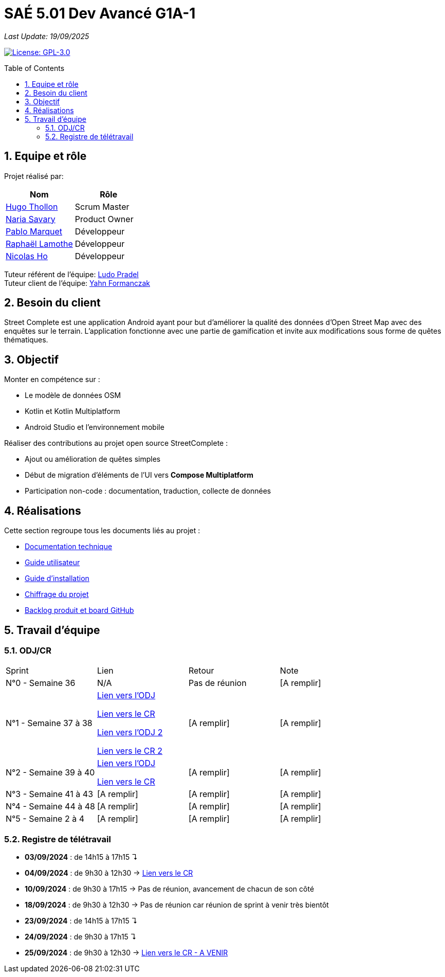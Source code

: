 = SAÉ 5.01 Dev Avancé G1A-1
:icons: font
:models: models
:experimental:
:incremental:
:numbered:
:toc: macro
:window: _blank
:correction!:

// Useful definitions
:asciidoc: http://www.methods.co.nz/asciidoc[AsciiDoc]
:icongit: icon:git[]
:git: http://git-scm.com/[{icongit}]
:plantuml: https://plantuml.com/fr/[plantUML]
:vscode: https://code.visualstudio.com/[VS Code]

ifndef::env-github[:icons: font]
// Specific to GitHub
ifdef::env-github[]
:correction:
:!toc-title:
:caution-caption: :fire:
:important-caption: :exclamation:
:note-caption: :paperclip:
:tip-caption: :bulb:
:warning-caption: :warning:
:icongit: Git
endif::[]

// /!\ A MODIFIER !!!
:baseURL: github.com/HugoTHOLLON/StreetCompleteSAE_S5

_Last Update: 19/09/2025_

// Tags
image:https://img.shields.io/badge/License-GPLv3-blue.svg[License: GPL-3.0, link="https://www.gnu.org/licenses/gpl-3.0"]

toc::[]

== Equipe et rôle

Projet réalisé par:

|=== 
| Nom | Rôle 

| https://github.com/HugoTHOLLON[Hugo Thollon] | Scrum Master
| https://github.com/NariaReynhard[Naria Savary] | Product Owner
| https://github.com/ElPoraz[Pablo Marquet] | Développeur  
| https://github.com/RaphaLLamothe[Raphaël Lamothe] | Développeur
| https://github.com/NicodeH[Nicolas Ho] | Développeur
|===


Tuteur référent de l'équipe: mailto:ludo.pradel@protonmail.com[Ludo Pradel] +
Tuteur client de l'équipe: mailto:yahn.formanczak@univ-tlse2.fr[Yahn Formanczak]

== Besoin du client
Street Complete est une application Android ayant pour but d’améliorer la qualité des données d’Open Street Map avec des enquêtes sur le terrain.
L’application fonctionne avec une partie de gamification et invite aux modifications sous forme de quêtes thématiques.

== Objectif

Monter en compétence sur :

- Le modèle de données OSM
- Kotlin et Kotlin Multiplatform
- Android Studio et l’environnement mobile

Réaliser des contributions au projet open source StreetComplete :

- Ajout ou amélioration de quêtes simples
- Début de migration d’éléments de l’UI vers *Compose Multiplatform*
- Participation non-code : documentation, traduction, collecte de données

== Réalisations 

Cette section regroupe tous les documents liés au projet :

- link:docs/doc_tech.adoc[Documentation technique]
- link:docs/doc_user.adoc[Guide utilisateur]
- link:docs/doc_install.md[Guide d'installation]
- link:docs/Devis.pdf[Chiffrage du projet]
- link:https://github.com/users/HugoTHOLLON/projects/4/views/1[Backlog produit et board GitHub]

== Travail d'équipe

=== ODJ/CR

|===
| Sprint | Lien | Retour | Note
| N°0 - Semaine 36  | N/A | Pas de réunion | [A remplir]
| N°1 - Semaine 37 à 38  | https://github.com/HugoTHOLLON/StreetCompleteSAE_S5/tree/master/docs/ODJ-CR/ODJ-Sprint-1-09-09-25.pdf[Lien vers l'ODJ]

                https://github.com/HugoTHOLLON/StreetCompleteSAE_S5/tree/master/docs/ODJ-CR/CR-Sprint-1-09-09-25.pdf[Lien vers le CR]
                
                https://github.com/HugoTHOLLON/StreetCompleteSAE_S5/tree/master/docs/ODJ-CR/ODJ-Sprint-1-15-09-25.pdf[Lien vers l'ODJ 2]

                https://github.com/HugoTHOLLON/StreetCompleteSAE_S5/tree/master/docs/ODJ-CR/CR-Sprint-1-15-09-25.pdf[Lien vers le CR 2] | [A remplir] | [A remplir]
| N°2 - Semaine 39 à 40  | https://github.com/HugoTHOLLON/StreetCompleteSAE_S5/tree/master/docs/ODJ-CR/ODJ-Sprint-1-22-09-25.pdf[Lien vers l'ODJ]

                https://github.com/HugoTHOLLON/StreetCompleteSAE_S5/tree/master/docs/ODJ-CR/CR-Sprint-1-22-09-25.pdf[Lien vers le CR] | [A remplir] | [A remplir]
| N°3 - Semaine 41 à 43  | [A remplir] | [A remplir] | [A remplir]
| N°4 - Semaine 44 à 48  | [A remplir] | [A remplir] | [A remplir]
| N°5 - Semaine 2 à 4  | [A remplir] | [A remplir] | [A remplir]
|===

=== Registre de télétravail
- **03/09/2024** : de 14h15 à 17h15 ↴
- **04/09/2024** : de 9h30 à 12h30 → https://github.com/HugoTHOLLON/StreetCompleteSAE_S5/tree/master/docs/ODJ-CR/CR-TT-04-09-25.pdf[Lien vers le CR]
- **10/09/2024** : de 9h30 à 17h15 → Pas de réunion, avancement de chacun de son côté
- **18/09/2024** : de 9h30 à 12h30 → Pas de réunion car réunion de sprint à venir très bientôt
- **23/09/2024** : de 14h15 à 17h15 ↴
- **24/09/2024** : de 9h30 à 17h15 ↴
- **25/09/2024** : de 9h30 à 12h30 → https://github.com/HugoTHOLLON/StreetCompleteSAE_S5/tree/master/docs/ODJ-CR/CR-TT-25-09-25.pdf[Lien vers le CR - A VENIR]

